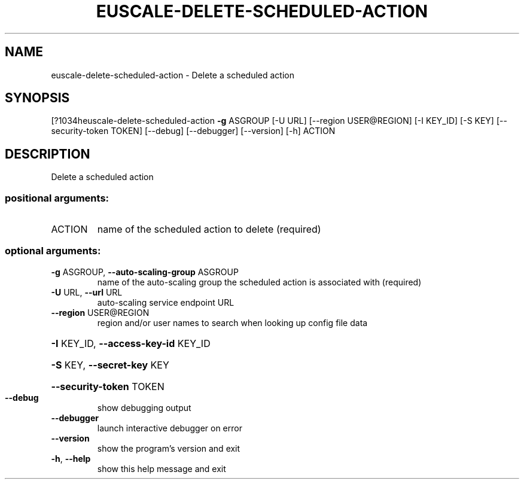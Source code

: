 .\" DO NOT MODIFY THIS FILE!  It was generated by help2man 1.44.1.
.TH EUSCALE-DELETE-SCHEDULED-ACTION "1" "September 2014" "euca2ools 3.1.1" "User Commands"
.SH NAME
euscale-delete-scheduled-action \- Delete a scheduled action
.SH SYNOPSIS
[?1034heuscale\-delete\-scheduled\-action \fB\-g\fR ASGROUP [\-U URL]
[\-\-region USER@REGION] [\-I KEY_ID]
[\-S KEY] [\-\-security\-token TOKEN]
[\-\-debug] [\-\-debugger] [\-\-version] [\-h]
ACTION
.SH DESCRIPTION
Delete a scheduled action
.SS "positional arguments:"
.TP
ACTION
name of the scheduled action to delete (required)
.SS "optional arguments:"
.TP
\fB\-g\fR ASGROUP, \fB\-\-auto\-scaling\-group\fR ASGROUP
name of the auto\-scaling group the scheduled action is
associated with (required)
.TP
\fB\-U\fR URL, \fB\-\-url\fR URL
auto\-scaling service endpoint URL
.TP
\fB\-\-region\fR USER@REGION
region and/or user names to search when looking up
config file data
.HP
\fB\-I\fR KEY_ID, \fB\-\-access\-key\-id\fR KEY_ID
.HP
\fB\-S\fR KEY, \fB\-\-secret\-key\fR KEY
.HP
\fB\-\-security\-token\fR TOKEN
.TP
\fB\-\-debug\fR
show debugging output
.TP
\fB\-\-debugger\fR
launch interactive debugger on error
.TP
\fB\-\-version\fR
show the program's version and exit
.TP
\fB\-h\fR, \fB\-\-help\fR
show this help message and exit
